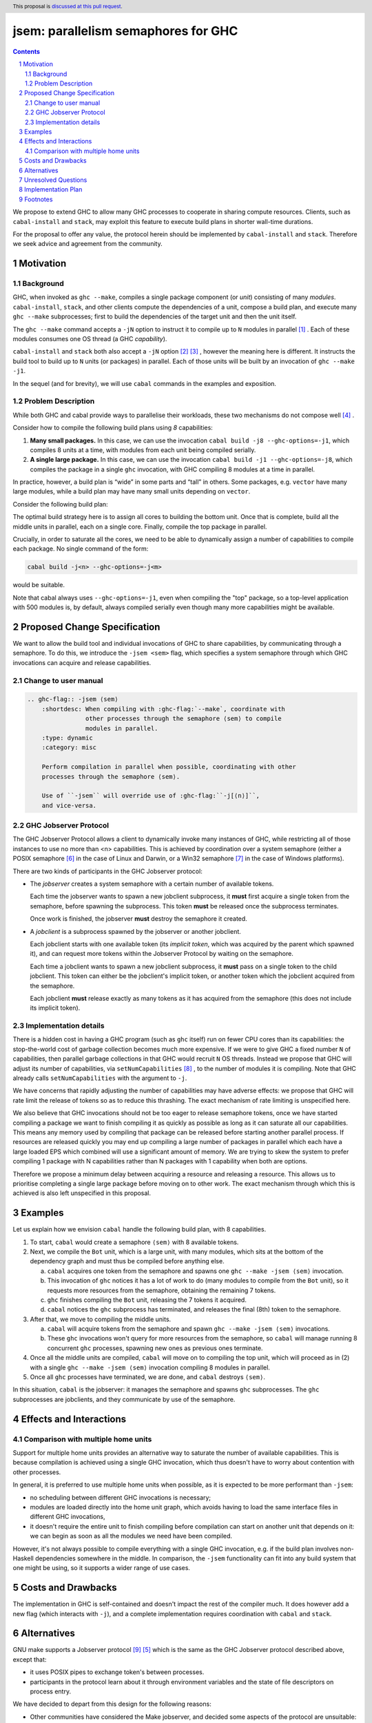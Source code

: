 
jsem: parallelism semaphores for GHC
====================================

.. author:: Douglas Wilson and Sam Derbyshire
.. date-accepted::
.. ticket-url::
.. implemented::
.. highlight:: haskell
.. header:: This proposal is `discussed at this pull request <https://github.com/ghc-proposals/ghc-proposals/pull/540>`_.
.. sectnum::

.. contents::

We propose to extend GHC to allow many GHC processes to cooperate in sharing
compute resources. Clients, such as ``cabal-install`` and ``stack``, may
exploit this feature to execute build plans in shorter wall-time durations.

For the proposal to offer any value, the protocol herein should be implemented
by ``cabal-install`` and ``stack``. Therefore we seek advice and agreement from
the community.

Motivation
----------

Background
~~~~~~~~~~

GHC, when invoked as ``ghc --make``, compiles a single package component
(or *unit*) consisting of many *modules*. ``cabal-install``, ``stack``, and
other clients compute the dependencies of a unit, compose a build plan, and
execute many ``ghc --make`` subprocesses; first to build the dependencies of the
target unit and then the unit itself.

The ``ghc --make`` command accepts a ``-jN`` option to instruct it to compile up
to ``N`` modules in parallel  [1]_ . Each of these modules consumes one OS
thread (a GHC *capability*).

``cabal-install`` and ``stack`` both also accept a ``-jN`` option [2]_  [3]_ ,
however the meaning here is different. It instructs the build tool to build up
to ``N`` units (or packages) in parallel. Each of those units will be built by
an invocation of ``ghc --make -j1``.

In the sequel (and for brevity), we will use ``cabal`` commands in the examples
and exposition.

Problem Description
~~~~~~~~~~~~~~~~~~~

While both GHC and cabal provide ways to parallelise their workloads, these two
mechanisms do not compose well [4]_ .

Consider how to compile the following build plans using `8` capabilities:

1. **Many small packages.**
   In this case, we can use the invocation ``cabal build -j8 --ghc-options=-j1``,
   which compiles 8 units at a time, with modules from each unit being
   compiled serially.

2. **A single large package.**
   In this case, we can use the invocation ``cabal build -j1 --ghc-options=-j8``,
   which compiles the package in a single ``ghc`` invocation, with GHC compiling
   8 modules at a time in parallel.

In practice, however, a build plan is “wide” in some parts and “tall” in others.
Some packages, e.g. ``vector`` have many large modules, while a build plan may
have many small units depending on ``vector``.

Consider the following build plan:

.. image:: jsem_modules_plain.svg
  :width: 600
  :alt: Example dependency graph: big packages at the top and bottom,
        and many small packages in the middle.

The optimal build strategy here is to assign all cores to building the bottom
unit. Once that is complete, build all the middle units in parallel, each on
a single core. Finally, compile the top package in parallel.

Crucially, in order to saturate all the cores, we need to be able to dynamically
assign a number of capabilities to compile each package. No single command of
the form:

.. code:: shell

  cabal build -j<n> --ghc-options=-j<m>

would be suitable.

Note that cabal always uses ``--ghc-options=-j1``, even when compiling the
"top" package, so a top-level application with 500 modules is, by default,
always compiled serially even though many more capabilities might be available.

Proposed Change Specification
-----------------------------

We want to allow the build tool and individual invocations of GHC to share
capabilities, by communicating through a semaphore. To do this, we introduce
the ``-jsem <sem>`` flag, which specifies a system semaphore through which GHC
invocations can acquire and release capabilities.

Change to user manual
~~~~~~~~~~~~~~~~~~~~~

.. code:: ReST

    .. ghc-flag:: -jsem ⟨sem⟩
        :shortdesc: When compiling with :ghc-flag:`--make`, coordinate with
                    other processes through the semaphore ⟨sem⟩ to compile
                    modules in parallel.
        :type: dynamic
        :category: misc

        Perform compilation in parallel when possible, coordinating with other
        processes through the semaphore ⟨sem⟩.

        Use of ``-jsem`` will override use of :ghc-flag:``-j[⟨n⟩]``,
        and vice-versa.

GHC Jobserver Protocol
~~~~~~~~~~~~~~~~~~~~~~

The GHC Jobserver Protocol allows a client to dynamically invoke many instances
of GHC, while restricting all of those instances to use no more than
<n> capabilities. This is achieved by coordination over a system semaphore
(either a POSIX semaphore [6]_  in the case of Linux and Darwin, or a
Win32 semaphore [7]_  in the case of Windows platforms).

There are two kinds of participants in the GHC Jobserver protocol:

- The *jobserver* creates a system semaphore with a certain number of
  available tokens.

  Each time the jobserver wants to spawn a new jobclient subprocess, it **must**
  first acquire a single token from the semaphore, before spawning
  the subprocess. This token **must** be released once the subprocess terminates.

  Once work is finished, the jobserver **must** destroy the semaphore it created.

- A *jobclient* is a subprocess spawned by the jobserver or another jobclient.

  Each jobclient starts with one available token (its *implicit token*,
  which was acquired by the parent which spawned it), and can request more
  tokens within the Jobserver Protocol by waiting on the semaphore.

  Each time a jobclient wants to spawn a new jobclient subprocess, it **must**
  pass on a single token to the child jobclient. This token can either be the
  jobclient's implicit token, or another token which the jobclient acquired
  from the semaphore.

  Each jobclient **must** release exactly as many tokens as it has acquired from
  the semaphore (this does not include its implicit token).

Implementation details
~~~~~~~~~~~~~~~~~~~~~~

There is a hidden cost in having a GHC program (such as ``ghc`` itself) run on
fewer CPU cores than its capabilities: the stop-the-world cost of garbage
collection becomes much more expensive. If we were to give GHC a fixed number
``N`` of capabilities, then parallel garbage collections in that GHC would
recruit ``N`` OS threads. Instead we propose that GHC will adjust its number
of capabilities, via ``setNumCapabilities`` [8]_ , to the number of modules
it is compiling.
Note that GHC already calls ``setNumCapabilities`` with the argument to ``-j``.

We have concerns that rapidly adjusting the number of capabilities may have
adverse effects: we propose that GHC will rate limit the release of tokens so as
to reduce this thrashing. The exact mechanism of rate limiting is unspecified
here.

We also believe that GHC invocations should not be too eager to release
semaphore tokens, once we have started compiling a package we want to finish compiling
it as quickly as possible as long as it can saturate all our capabilities.
This means any memory used by compiling that package can be released before
starting another parallel process. If resources are released quickly you may end
up compiling a large number of packages in parallel which each have a large loaded
EPS which combined will use a significant amount of memory. We are trying to skew
the system to prefer compiling 1 package with N capabilities rather than N packages
with 1 capability when both are options.

Therefore we propose a minimum delay between acquiring a resource and
releasing a resource. This allows us to prioritise completing a single large
package before moving on to other work. The exact mechanism through which this
is achieved is also left unspecified in this proposal.

Examples
--------

Let us explain how we envision ``cabal`` handle the following build plan, with
8 capabilities.

.. image:: jsem_modules_plain.svg
  :width: 600
  :alt: Same dependency graph as before: a big unit at the top and bottom,
        and many single-module units in the middle.

1. To start, ``cabal`` would create a semaphore ``⟨sem⟩`` with 8 available tokens.

2. Next, we compile the ``Bot`` unit, which is a large unit, with many modules,
   which sits at the bottom of the dependency graph and must thus be compiled
   before anything else.

   a. ``cabal`` acquires one token from the semaphore and spawns one
      ``ghc --make -jsem ⟨sem⟩`` invocation.
   b. This invocation of ``ghc`` notices it has a lot of work to do (many modules
      to compile from the ``Bot`` unit), so it requests more resources from the
      semaphore, obtaining the remaining 7 tokens.
   c. ``ghc`` finishes compiling the ``Bot`` unit, releasing the 7 tokens it
      acquired.
   d. ``cabal`` notices the ``ghc`` subprocess has terminated, and releases
      the final (8th) token to the semaphore.

3. After that, we move to compiling the middle units.

   a. ``cabal`` will acquire tokens from the semaphore and spawn
      ``ghc --make -jsem ⟨sem⟩`` invocations.
   b. These ``ghc`` invocations won't query for more resources from the
      semaphore, so ``cabal`` will manage running 8 concurrent ``ghc`` processes,
      spawning new ones as previous ones terminate.

4. Once all the middle units are compiled, ``cabal`` will move on to compiling
   the top unit, which will proceed as in (2) with a single
   ``ghc --make -jsem ⟨sem⟩`` invocation compiling 8 modules in parallel.

5. Once all ``ghc`` processes have terminated, we are done, and ``cabal``
   destroys ``⟨sem⟩``.

In this situation, ``cabal`` is the jobserver: it manages the semaphore and
spawns ``ghc`` subprocesses. The ``ghc`` subprocesses are jobclients, and they
communicate by use of the semaphore.

Effects and Interactions
------------------------

Comparison with multiple home units
~~~~~~~~~~~~~~~~~~~~~~~~~~~~~~~~~~~

Support for multiple home units provides an alternative way to saturate the
number of available capabilities. This is because compilation is achieved using
a single GHC invocation, which thus doesn't have to worry about contention with
other processes.

In general, it is preferred to use multiple home units when possible, as it is
expected to be more performant than ``-jsem``:

- no scheduling between different GHC invocations is necessary;
- modules are loaded directly into the home unit graph, which avoids having
  to load the same interface files in different GHC invocations,
- it doesn't require the entire unit to finish compiling before compilation
  can start on another unit that depends on it: we can begin as soon as all
  the modules we need have been compiled.

However, it's not always possible to compile everything with a single GHC
invocation, e.g. if the build plan involves non-Haskell dependencies somewhere
in the middle. In comparison, the ``-jsem`` functionality can fit into any build
system that one might be using, so it supports a wider range
of use cases.

Costs and Drawbacks
-------------------

The implementation in GHC is self-contained and doesn't impact the rest of the
compiler much. It does however add a new flag (which interacts with ``-j``),
and a complete implementation requires coordination with ``cabal`` and ``stack``.

Alternatives
------------

GNU make supports a Jobserver protocol [9]_ [5]_ which is the same as the
GHC Jobserver protocol described above, except that:

- it uses POSIX pipes to exchange token's between processes.

- participants in the protocol learn about it through environment variables
  and the state of file descriptors on process entry.

We have decided to depart from this design for the following reasons:

- Other communities have considered the Make jobserver, and decided some
  aspects of the protocol are unsuitable:

  - ocaml [10]_ [11]_

  - nix [12]_

- We expect ``cabal-install`` and ``stack`` to be the only users of this feature
  in the near term. We think the proposed protocol is adequate for this use case.
  ``-jsem`` doesn't provide a general solution either for mixed-language code bases
  which require coordination with other build tools but then there isn't a widely
  adopted solution which does.

- We can extend GHC to use the GNU make Jobserver protocol in the future, if
  there are users for it.

Some operating systems also have OS-specific methods of mediating parallelism between
processes. For example on MacOS there is "Grand Central Dispatch" which allows applications
to queue up tasks to be run in parallel and deals with scheduling specific tasks.

In order to implement parallelism at this level it seems necessary to modify the RTS
and GHC's own thread scheduling algorithms. Not only this, the implementation would
be specific to a platform.

Notes:

- rust's ``cargo`` does implement the GNU make Jobserver protocol [13]_ ,
- a prototype implementation of the GNU make Jobserver protocol for GHC
  was made by Ellie Hermaszewska [15]_ .

The GNU make jobserver has two shortcomings and there is opposition to its adoption
by common build tools [16]_ [12]_.

- The protocol relies on spawned processes cooperating and returning tokens on
  termination. At least with the ``-jsem`` approach, the final token is controlled by
  the server so the build will continue but with reduced parrallism.
- The protocol uses anonymous file descriptors to communicate between processes which
  causes complications when spawning new processes. The way pipes are used to
  communicate between processes seems to be fragile with many edge-cases. In 2019
  changes to the linux kernel broke the make job server protocol due to subtle changes
  in the semantics of pipes [18]_.

The other option for build systems is to use GHC in oneshot mode so that the build
system can control the scheduling of all the jobs. This is what hadrian and rules_haskell
do when building projects but cabal currently does not.

Unresolved Questions
--------------------

* What should the name of the command-line flag be? Perhaps ``-juse-jobserver``?

* Should we also offer configuration of this feature via environment variables?


Implementation Plan
-------------------

Douglas Wilson and Sam Derbyshire have implemented a prototype at [14]_ .

Once this proposal is agreed we will prepare a patch for ``cabal-install``
and deliver it upstream.

Ongoing work from Well-Typed LLP is funded by Hasura.

Footnotes
---------

.. [1] `https://downloads.haskell.org/ghc/latest/docs/html/users_guide/using.html?highlight=j#using-ghc-make <https://downloads.haskell.org/ghc/latest/docs/html/users_guide/using.html?highlight=j#using-ghc-make>`_

.. [2] `https://cabal.readthedocs.io/en/3.6/cabal-project.html?highlight=%22-j%22#cfg-flag---jobs <https://cabal.readthedocs.io/en/3.6/cabal-project.html?highlight=%22-j%22#cfg-flag---jobs>`_

.. [3] `https://docs.haskellstack.org/en/stable/yaml_configuration/#jobs <https://docs.haskellstack.org/en/stable/yaml_configuration/#jobs>`_

.. [4] `https://github.com/haskell/cabal/issues/976 <https://github.com/haskell/cabal/issues/976>`_

.. [5] `http://make.mad-scientist.net/papers/jobserver-implementation/ <http://make.mad-scientist.net/papers/jobserver-implementation/>`_

.. [6] `https://man7.org/linux/man-pages/man7/sem_overview.7.html <https://man7.org/linux/man-pages/man7/sem_overview.7.html>`_

.. [7] `https://docs.microsoft.com/en-us/windows/win32/sync/semaphore-objects <https://docs.microsoft.com/en-us/windows/win32/sync/semaphore-objects>`_

.. [8] `https://hackage.haskell.org/package/base-4.16.1.0/docs/Control-Concurrent.html#v:setNumCapabilities <https://hackage.haskell.org/package/base-4.16.1.0/docs/Control-Concurrent.html#v:setNumCapabilities>`_

.. [9] `https://www.gnu.org/software/make/manual/make.html#Job-Slots <https://www.gnu.org/software/make/manual/make.html#Job-Slots>`_

.. [10] `https://github.com/ocaml/opam/wiki/Spec-for-GNU-make-jobserver-support <https://github.com/ocaml/opam/wiki/Spec-for-GNU-make-jobserver-support>`_

.. [11] `https://github.com/ocaml/dune/pull/4331 <https://github.com/ocaml/dune/pull/4331>`_

.. [12] `https://github.com/NixOS/nixpkgs/pull/143820 <https://github.com/NixOS/nixpkgs/pull/143820>`_

.. [13] `https://github.com/rust-lang/cargo/pull/4110 <https://github.com/rust-lang/cargo/pull/4110>`_

.. [14] `https://gitlab.haskell.org/ghc/ghc/-/merge_requests/8970 <https://gitlab.haskell.org/ghc/ghc/-/merge_requests/8970>`_

.. [15] `https://gitlab.haskell.org/ghc/ghc/-/merge_requests/7000 <https://gitlab.haskell.org/ghc/ghc/-/merge_requests/7000>`_

.. [16] `https://github.com/ninja-build/ninja/issues/1139 <https://github.com/ninja-build/ninja/issues/1139>`_

.. [18] `https://lwn.net/Articles/864947/ <https://lwn.net/Articles/864947/>`_
